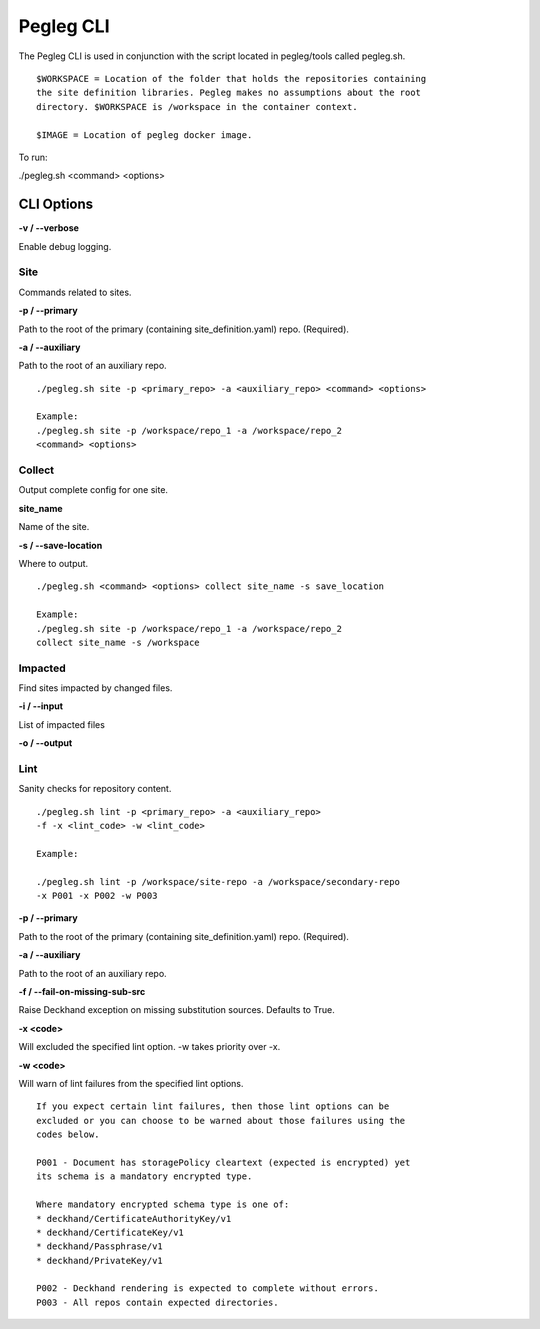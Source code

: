 ..
      Copyright 2018 AT&T Intellectual Property.
      All Rights Reserved.

      Licensed under the Apache License, Version 2.0 (the "License"); you may
      not use this file except in compliance with the License. You may obtain
      a copy of the License at

          http://www.apache.org/licenses/LICENSE-2.0

      Unless required by applicable law or agreed to in writing, software
      distributed under the License is distributed on an "AS IS" BASIS, WITHOUT
      WARRANTIES OR CONDITIONS OF ANY KIND, either express or implied. See the
      License for the specific language governing permissions and limitations
      under the License.

==========
Pegleg CLI
==========

The Pegleg CLI is used in conjunction with the script located in pegleg/tools
called pegleg.sh.

::

    $WORKSPACE = Location of the folder that holds the repositories containing
    the site definition libraries. Pegleg makes no assumptions about the root
    directory. $WORKSPACE is /workspace in the container context.

    $IMAGE = Location of pegleg docker image.

To run:

./pegleg.sh <command> <options>


CLI Options
===========

**-v / --verbose**

Enable debug logging.

Site
----
Commands related to sites.

**-p / --primary**

Path to the root of the primary (containing site_definition.yaml) repo.
(Required).

**-a / --auxiliary**

Path to the root of an auxiliary repo.

::

    ./pegleg.sh site -p <primary_repo> -a <auxiliary_repo> <command> <options>

    Example:
    ./pegleg.sh site -p /workspace/repo_1 -a /workspace/repo_2
    <command> <options>

Collect
-------
Output complete config for one site.

**site_name**

Name of the site.

**-s / --save-location**

Where to output.

::

    ./pegleg.sh <command> <options> collect site_name -s save_location

    Example:
    ./pegleg.sh site -p /workspace/repo_1 -a /workspace/repo_2
    collect site_name -s /workspace

Impacted
--------
Find sites impacted by changed files.

**-i / --input**

List of impacted files

**-o / --output**

Lint
----
Sanity checks for repository content.

::

    ./pegleg.sh lint -p <primary_repo> -a <auxiliary_repo>
    -f -x <lint_code> -w <lint_code>

    Example:

    ./pegleg.sh lint -p /workspace/site-repo -a /workspace/secondary-repo
    -x P001 -x P002 -w P003

**-p / --primary**

Path to the root of the primary (containing site_definition.yaml) repo.
(Required).

**-a / --auxiliary**

Path to the root of an auxiliary repo.

**-f / --fail-on-missing-sub-src**

Raise Deckhand exception on missing substitution sources. Defaults to True.

**-x <code>**

Will excluded the specified lint option. -w takes priority over -x.

**-w <code>**

Will warn of lint failures from the specified lint options.

::

    If you expect certain lint failures, then those lint options can be
    excluded or you can choose to be warned about those failures using the
    codes below.

    P001 - Document has storagePolicy cleartext (expected is encrypted) yet
    its schema is a mandatory encrypted type.

    Where mandatory encrypted schema type is one of:
    * deckhand/CertificateAuthorityKey/v1
    * deckhand/CertificateKey/v1
    * deckhand/Passphrase/v1
    * deckhand/PrivateKey/v1

    P002 - Deckhand rendering is expected to complete without errors.
    P003 - All repos contain expected directories.
